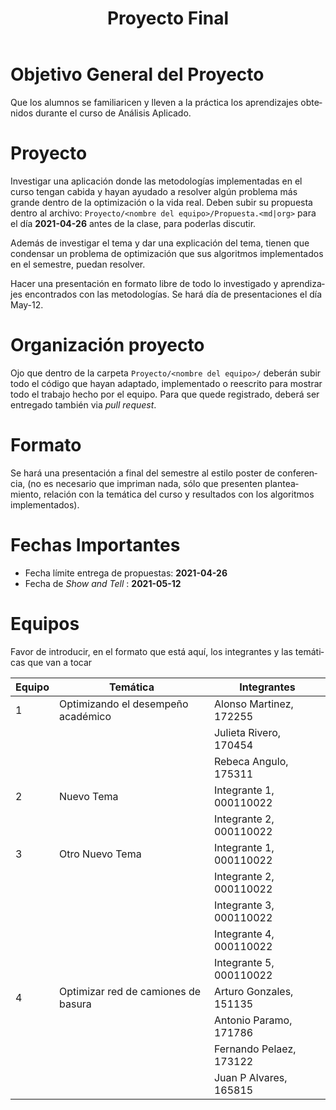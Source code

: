 #+OPTIONS: toc:nil 
#+TITLE: Proyecto Final
#+OPTIONS: author:nil 
#+LANGUAGE: es


* Objetivo General del Proyecto 

Que los alumnos se familiaricen y lleven a la práctica los aprendizajes obtenidos durante el curso de Análisis Aplicado. 

* Proyecto
Investigar una aplicación donde las metodologías implementadas en el curso tengan cabida y hayan ayudado a resolver algún problema más grande dentro de la optimización o la vida real. Deben subir su propuesta dentro al archivo:  ~Proyecto/<nombre del equipo>/Propuesta.<md|org>~ para el día *2021-04-26* antes de la clase, para poderlas discutir. 

Además de investigar el tema y dar una explicación del tema, tienen que condensar un problema de optimización que sus algoritmos implementados en el semestre, puedan resolver. 

Hacer una presentación en formato libre de todo lo investigado y aprendizajes encontrados con las metodologías. Se hará día de presentaciones el día May-12.
* Organización proyecto
Ojo que dentro de la carpeta  ~Proyecto/<nombre del equipo>/~ deberán subir todo el código que hayan adaptado, implementado o reescrito para mostrar todo el trabajo hecho por el equipo. Para que quede registrado, deberá ser entregado también via /pull request/. 
* Formato
Se hará una presentación a final del semestre al estilo poster de conferencia, (no es necesario que impriman nada, sólo que presenten planteamiento, relación con la temática del curso y resultados con los algoritmos implementados).

* Fechas Importantes
- Fecha límite entrega de propuestas: *2021-04-26*
- Fecha de /Show and Tell/ : *2021-05-12*
* Equipos
Favor de introducir, en el formato que está aquí, los integrantes y las temáticas que van a tocar

|--------+------------------------------------+-------------------------|
| Equipo | Temática                           | Integrantes             |
|--------+------------------------------------+-------------------------|
|      1 | Optimizando el desempeño académico | Alonso Martinez, 172255 |
|        |                                    | Julieta Rivero, 170454  |
|        |                                    | Rebeca Angulo, 175311   |
|--------+------------------------------------+-------------------------|
|      2 | Nuevo Tema                         | Integrante 1, 000110022 |
|        |                                    | Integrante 2, 000110022 |
|--------+------------------------------------+-------------------------|
|      3 | Otro Nuevo Tema                    | Integrante 1, 000110022 |
|        |                                    | Integrante 2, 000110022 |
|        |                                    | Integrante 3, 000110022 |
|        |                                    | Integrante 4, 000110022 |
|        |                                    | Integrante 5, 000110022 |
|--------+------------------------------------+-------------------------|
|      4 | Optimizar red de camiones de basura| Arturo Gonzales, 151135 |
|        |                                    | Antonio Paramo,  171786 |
|        |                                    | Fernando Pelaez, 173122 |
|        |                                    | Juan P Alvares,  165815 |
|--------+------------------------------------+-------------------------|
 

